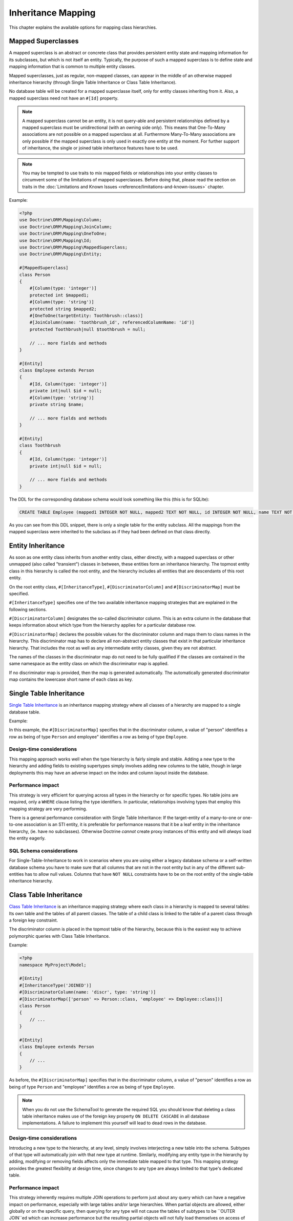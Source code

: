 Inheritance Mapping
===================

This chapter explains the available options for mapping class
hierarchies.

Mapped Superclasses
-------------------

A mapped superclass is an abstract or concrete class that provides
persistent entity state and mapping information for its subclasses,
but which is not itself an entity. Typically, the purpose of such a
mapped superclass is to define state and mapping information that
is common to multiple entity classes.

Mapped superclasses, just as regular, non-mapped classes, can
appear in the middle of an otherwise mapped inheritance hierarchy
(through Single Table Inheritance or Class Table Inheritance).

No database table will be created for a mapped superclasse itself,
only for entity classes inheriting from it. Also, a mapped superclass
need not have an ``#[Id]`` property.

.. note::

    A mapped superclass cannot be an entity, it is not query-able and
    persistent relationships defined by a mapped superclass must be
    unidirectional (with an owning side only). This means that One-To-Many
    associations are not possible on a mapped superclass at all.
    Furthermore Many-To-Many associations are only possible if the
    mapped superclass is only used in exactly one entity at the moment.
    For further support of inheritance, the single or
    joined table inheritance features have to be used.

.. note::

    You may be tempted to use traits to mix mapped fields or relationships
    into your entity classes to circumvent some of the limitations of
    mapped superclasses. Before doing that, please read the section on traits
    in the :doc:`Limitations and Known Issues <reference/limitations-and-known-issues>` chapter.

Example:

.. code-block:: php

    <?php
    use Doctrine\ORM\Mapping\Column;
    use Doctrine\ORM\Mapping\JoinColumn;
    use Doctrine\ORM\Mapping\OneToOne;
    use Doctrine\ORM\Mapping\Id;
    use Doctrine\ORM\Mapping\MappedSuperclass;
    use Doctrine\ORM\Mapping\Entity;

    #[MappedSuperclass]
    class Person
    {
        #[Column(type: 'integer')]
        protected int $mapped1;
        #[Column(type: 'string')]
        protected string $mapped2;
        #[OneToOne(targetEntity: Toothbrush::class)]
        #[JoinColumn(name: 'toothbrush_id', referencedColumnName: 'id')]
        protected Toothbrush|null $toothbrush = null;

        // ... more fields and methods
    }

    #[Entity]
    class Employee extends Person
    {
        #[Id, Column(type: 'integer')]
        private int|null $id = null;
        #[Column(type: 'string')]
        private string $name;

        // ... more fields and methods
    }

    #[Entity]
    class Toothbrush
    {
        #[Id, Column(type: 'integer')]
        private int|null $id = null;

        // ... more fields and methods
    }

The DDL for the corresponding database schema would look something
like this (this is for SQLite):

.. code-block:: sql

    CREATE TABLE Employee (mapped1 INTEGER NOT NULL, mapped2 TEXT NOT NULL, id INTEGER NOT NULL, name TEXT NOT NULL, toothbrush_id INTEGER DEFAULT NULL, PRIMARY KEY(id))

As you can see from this DDL snippet, there is only a single table
for the entity subclass. All the mappings from the mapped
superclass were inherited to the subclass as if they had been
defined on that class directly.

Entity Inheritance
------------------

As soon as one entity class inherits from another entity class, either
directly, with a mapped superclass or other unmapped (also called
"transient") classes in between, these entities form an inheritance
hierarchy. The topmost entity class in this hierarchy is called the
root entity, and the hierarchy includes all entities that are
descendants of this root entity.

On the root entity class, ``#[InheritanceType]``,
``#[DiscriminatorColumn]`` and ``#[DiscriminatorMap]`` must be specified.

``#[InheritanceType]`` specifies one of the two available inheritance
mapping strategies that are explained in the following sections.

``#[DiscriminatorColumn]`` designates the so-called discriminator column.
This is an extra column in the database that keeps information about which
type from the hierarchy applies for a particular database row.

``#[DiscriminatorMap]`` declares the possible values for the discriminator
column and maps them to class names in the hierarchy. This discriminator map
has to declare all non-abstract entity classes that exist in that particular
inheritance hierarchy. That includes the root as well as any intermediate
entity classes, given they are not abstract.

The names of the classes in the discriminator map do not need to be fully
qualified if the classes are contained in the same namespace as the entity
class on which the discriminator map is applied.

If no discriminator map is provided, then the map is generated
automatically. The automatically generated discriminator map contains the
lowercase short name of each class as key.

Single Table Inheritance
------------------------

`Single Table Inheritance <https://martinfowler.com/eaaCatalog/singleTableInheritance.html>`_
is an inheritance mapping strategy where all classes of a hierarchy are
mapped to a single database table.

Example:

.. configuration-block::

    .. code-block:: attribute

        <?php
        namespace MyProject\Model;

        #[Entity]
        #[InheritanceType('SINGLE_TABLE')]
        #[DiscriminatorColumn(name: 'discr', type: 'string')]
        #[DiscriminatorMap(['person' => Person::class, 'employee' => Employee::class])]
        class Person
        {
            // ...
        }

        #[Entity]
        class Employee extends Person
        {
            // ...
        }

    .. code-block:: annotation

        <?php
        namespace MyProject\Model;

        /**
         * @Entity
         * @InheritanceType("SINGLE_TABLE")
         * @DiscriminatorColumn(name="discr", type="string")
         * @DiscriminatorMap({"person" = "Person", "employee" = "Employee"})
         */
        class Person
        {
            // ...
        }

        /**
         * @Entity
         */
        class Employee extends Person
        {
            // ...
        }

    .. code-block:: yaml

        MyProject\Model\Person:
          type: entity
          inheritanceType: SINGLE_TABLE
          discriminatorColumn:
            name: discr
            type: string
          discriminatorMap:
            person: Person
            employee: Employee

        MyProject\Model\Employee:
          type: entity

In this example, the ``#[DiscriminatorMap]`` specifies that in the
discriminator column, a value of "person" identifies a row as being of type
``Person`` and employee" identifies a row as being of type ``Employee``.

Design-time considerations
~~~~~~~~~~~~~~~~~~~~~~~~~~

This mapping approach works well when the type hierarchy is fairly
simple and stable. Adding a new type to the hierarchy and adding
fields to existing supertypes simply involves adding new columns to
the table, though in large deployments this may have an adverse
impact on the index and column layout inside the database.

Performance impact
~~~~~~~~~~~~~~~~~~

This strategy is very efficient for querying across all types in
the hierarchy or for specific types. No table joins are required,
only a ``WHERE`` clause listing the type identifiers. In particular,
relationships involving types that employ this mapping strategy are
very performing.

There is a general performance consideration with Single Table
Inheritance: If the target-entity of a many-to-one or one-to-one
association is an STI entity, it is preferable for performance reasons that it
be a leaf entity in the inheritance hierarchy, (ie. have no subclasses).
Otherwise Doctrine *cannot* create proxy instances
of this entity and will *always* load the entity eagerly.

SQL Schema considerations
~~~~~~~~~~~~~~~~~~~~~~~~~

For Single-Table-Inheritance to work in scenarios where you are
using either a legacy database schema or a self-written database
schema you have to make sure that all columns that are not in the
root entity but in any of the different sub-entities has to allow
null values. Columns that have ``NOT NULL`` constraints have to be on
the root entity of the single-table inheritance hierarchy.

Class Table Inheritance
-----------------------

`Class Table Inheritance <https://martinfowler.com/eaaCatalog/classTableInheritance.html>`_
is an inheritance mapping strategy where each class in a hierarchy
is mapped to several tables: Its own table and the tables of all
parent classes. The table of a child class is linked to the table
of a parent class through a foreign key constraint.

The discriminator column is placed in the topmost table of the hierarchy,
because this is the easiest way to achieve polymorphic queries with Class
Table Inheritance.

Example:

.. code-block:: php

    <?php
    namespace MyProject\Model;

    #[Entity]
    #[InheritanceType('JOINED')]
    #[DiscriminatorColumn(name: 'discr', type: 'string')]
    #[DiscriminatorMap(['person' => Person::class, 'employee' => Employee::class])]
    class Person
    {
        // ...
    }

    #[Entity]
    class Employee extends Person
    {
        // ...
    }

As before, the ``#[DiscriminatorMap]`` specifies that in the
discriminator column, a value of "person" identifies a row as being of type
``Person`` and "employee" identifies a row as being of type ``Employee``.

.. note::

    When you do not use the SchemaTool to generate the
    required SQL you should know that deleting a class table
    inheritance makes use of the foreign key property
    ``ON DELETE CASCADE`` in all database implementations. A failure to
    implement this yourself will lead to dead rows in the database.


Design-time considerations
~~~~~~~~~~~~~~~~~~~~~~~~~~

Introducing a new type to the hierarchy, at any level, simply
involves interjecting a new table into the schema. Subtypes of that
type will automatically join with that new type at runtime.
Similarly, modifying any entity type in the hierarchy by adding,
modifying or removing fields affects only the immediate table
mapped to that type. This mapping strategy provides the greatest
flexibility at design time, since changes to any type are always
limited to that type's dedicated table.

Performance impact
~~~~~~~~~~~~~~~~~~

This strategy inherently requires multiple JOIN operations to
perform just about any query which can have a negative impact on
performance, especially with large tables and/or large hierarchies.
When partial objects are allowed, either globally or on the
specific query, then querying for any type will not cause the
tables of subtypes to be ``OUTER JOIN``ed which can increase
performance but the resulting partial objects will not fully load
themselves on access of any subtype fields, so accessing fields of
subtypes after such a query is not safe.

There is a general performance consideration with Class Table
Inheritance: If the target-entity of a many-to-one or one-to-one
association is a CTI entity, it is preferable for performance reasons that it
be a leaf entity in the inheritance hierarchy, ie. have no subclasses.
Otherwise Doctrine *cannot* create proxy instances
of this entity and will *always* load the entity eagerly.

There is also another important performance consideration that it is *not possible*
to query for the base entity without any ``LEFT JOIN``s to the sub-types.

SQL Schema considerations
~~~~~~~~~~~~~~~~~~~~~~~~~

For each entity in the Class-Table Inheritance hierarchy all the
mapped fields have to be columns on the table of this entity.
Additionally each child table has to have an id column that matches
the id column definition on the root table (except for any sequence
or auto-increment details). Furthermore each child table has to
have a foreign key pointing from the id column to the root table id
column and cascading on delete.

.. _inheritence_mapping_overrides:

Overrides
---------

Overrides can only be applied to entities that extend a mapped superclass or
use traits. They are used to override a mapping for an entity field or
relationship defined in that mapped superclass or trait.

It is not supported to use overrides in entity inheritance scenarios.


Association Override
~~~~~~~~~~~~~~~~~~~~
Override a mapping for an entity relationship.

Could be used by an entity that extends a mapped superclass
to override a relationship mapping defined by the mapped superclass.

Example:

.. configuration-block::

    .. code-block:: attribute

        <?php
        // user mapping
        namespace MyProject\Model;

        #[MappedSuperclass]
        class User
        {
            // other fields mapping

            /** @var Collection<int, Group> */
            #[JoinTable(name: 'users_groups')]
            #[JoinColumn(name: 'user_id', referencedColumnName: 'id')]
            #[InverseJoinColumn(name: 'group_id', referencedColumnName: 'id')]
            #[ManyToMany(targetEntity: 'Group', inversedBy: 'users')]
            protected Collection $groups;

            #[ManyToOne(targetEntity: 'Address')]
            #[JoinColumn(name: 'address_id', referencedColumnName: 'id')]
            protected Address|null $address = null;
        }

        // admin mapping
        namespace MyProject\Model;

        #[Entity]
        #[AssociationOverrides([
            new AssociationOverride(
                name: 'groups',
                joinTable: new JoinTable(
                    name: 'users_admingroups',
                ),
                joinColumns: [new JoinColumn(name: 'adminuser_id')],
                inverseJoinColumns: [new JoinColumn(name: 'admingroup_id')]
            ),
            new AssociationOverride(
                name: 'address',
                joinColumns: [new JoinColumn(name: 'adminaddress_id', referencedColumnName: 'id')]
            )
        ])]
        class Admin extends User
        {
        }

    .. code-block:: annotation

        <?php
        // user mapping
        namespace MyProject\Model;
        /**
         * @MappedSuperclass
         */
        class User
        {
            // other fields mapping

            /**
             * @ManyToMany(targetEntity="Group", inversedBy="users")
             * @JoinTable(name="users_groups",
             *  joinColumns={@JoinColumn(name="user_id", referencedColumnName="id")},
             *  inverseJoinColumns={@JoinColumn(name="group_id", referencedColumnName="id")}
             * )
             * @var Collection<int, Group>
             */
            protected Collection $groups;

            /**
             * @ManyToOne(targetEntity="Address")
             * @JoinColumn(name="address_id", referencedColumnName="id")
             */
            protected Address|null $address = null;
        }

        // admin mapping
        namespace MyProject\Model;
        /**
         * @Entity
         * @AssociationOverrides({
         *      @AssociationOverride(name="groups",
         *          joinTable=@JoinTable(
         *              name="users_admingroups",
         *              joinColumns=@JoinColumn(name="adminuser_id"),
         *              inverseJoinColumns=@JoinColumn(name="admingroup_id")
         *          )
         *      ),
         *      @AssociationOverride(name="address",
         *          joinColumns=@JoinColumn(
         *              name="adminaddress_id", referencedColumnName="id"
         *          )
         *      )
         * })
         */
        class Admin extends User
        {
        }

    .. code-block:: xml

        <!-- user mapping -->
        <doctrine-mapping>
          <mapped-superclass name="MyProject\Model\User">
                <!-- other fields mapping -->
                <many-to-many field="groups" target-entity="Group" inversed-by="users">
                    <cascade>
                        <cascade-persist/>
                        <cascade-merge/>
                        <cascade-detach/>
                    </cascade>
                    <join-table name="users_groups">
                        <join-columns>
                            <join-column name="user_id" referenced-column-name="id" />
                        </join-columns>
                        <inverse-join-columns>
                            <join-column name="group_id" referenced-column-name="id" />
                        </inverse-join-columns>
                    </join-table>
                </many-to-many>
            </mapped-superclass>
        </doctrine-mapping>

        <!-- admin mapping -->
        <doctrine-mapping>
            <entity name="MyProject\Model\Admin">
                <association-overrides>
                    <association-override name="groups">
                        <join-table name="users_admingroups">
                            <join-columns>
                                <join-column name="adminuser_id"/>
                            </join-columns>
                            <inverse-join-columns>
                                <join-column name="admingroup_id"/>
                            </inverse-join-columns>
                        </join-table>
                    </association-override>
                    <association-override name="address">
                        <join-columns>
                            <join-column name="adminaddress_id" referenced-column-name="id"/>
                        </join-columns>
                    </association-override>
                </association-overrides>
            </entity>
        </doctrine-mapping>
    .. code-block:: yaml

        # user mapping
        MyProject\Model\User:
          type: mappedSuperclass
          # other fields mapping
          manyToOne:
            address:
              targetEntity: Address
              joinColumn:
                name: address_id
                referencedColumnName: id
              cascade: [ persist, merge ]
          manyToMany:
            groups:
              targetEntity: Group
              joinTable:
                name: users_groups
                joinColumns:
                  user_id:
                    referencedColumnName: id
                inverseJoinColumns:
                  group_id:
                    referencedColumnName: id
              cascade: [ persist, merge, detach ]

        # admin mapping
        MyProject\Model\Admin:
          type: entity
          associationOverride:
            address:
              joinColumn:
                adminaddress_id:
                  name: adminaddress_id
                  referencedColumnName: id
            groups:
              joinTable:
                name: users_admingroups
                joinColumns:
                  adminuser_id:
                    referencedColumnName: id
                inverseJoinColumns:
                  admingroup_id:
                    referencedColumnName: id


Things to note:

-  The "association override" specifies the overrides based on the property
 name.
-  This feature is available for all kind of associations (OneToOne, OneToMany, ManyToOne, ManyToMany).
-  The association type *cannot* be changed.
-  The override could redefine the ``joinTables`` or ``joinColumns`` depending on the association type.
-  The override could redefine ``inversedBy`` to reference more than one extended entity.
-  The override could redefine fetch to modify the fetch strategy of the extended entity.

Attribute Override
~~~~~~~~~~~~~~~~~~~~
Override the mapping of a field.

Could be used by an entity that extends a mapped superclass to override a field mapping defined by the mapped superclass.

.. configuration-block::

    .. code-block:: attribute

        <?php
        // user mapping
        namespace MyProject\Model;

        #[MappedSuperclass]
        class User
        {
            #[Id, GeneratedValue, Column(type: 'integer', name: 'user_id', length: 150)]
            protected int|null $id = null;

            #[Column(name: 'user_name', nullable: true, unique: false, length: 250)]
            protected string $name;

            // other fields mapping
        }

        // guest mapping
        namespace MyProject\Model;
        #[Entity]
        #[AttributeOverrides([
            new AttributeOverride(
                name: 'id',
                column: new Column(
                    name: 'guest_id',
                    type: 'integer',
                    length: 140
                )
            ),
            new AttributeOverride(
                name: 'name',
                column: new Column(
                    name: 'guest_name',
                    nullable: false,
                    unique: true,
                    length: 240
                )
            )
        ])]
        class Guest extends User
        {
        }

    .. code-block:: annotation

        <?php
        // user mapping
        namespace MyProject\Model;
        /**
         * @MappedSuperclass
         */
        class User
        {
            /** @Id @GeneratedValue @Column(type="integer", name="user_id", length=150) */
            protected int|null $id = null;

            /** @Column(name="user_name", nullable=true, unique=false, length=250) */
            protected string $name;

            // other fields mapping
        }

        // guest mapping
        namespace MyProject\Model;
        /**
         * @Entity
         * @AttributeOverrides({
         *      @AttributeOverride(name="id",
         *          column=@Column(
         *              name     = "guest_id",
         *              type     = "integer",
         *              length   = 140
         *          )
         *      ),
         *      @AttributeOverride(name="name",
         *          column=@Column(
         *              name     = "guest_name",
         *              nullable = false,
         *              unique   = true,
         *              length   = 240
         *          )
         *      )
         * })
         */
        class Guest extends User
        {
        }

    .. code-block:: xml

        <!-- user mapping -->
        <doctrine-mapping>
          <mapped-superclass name="MyProject\Model\User">
                <id name="id" type="integer" column="user_id" length="150">
                    <generator strategy="AUTO"/>
                </id>
                <field name="name" column="user_name" type="string" length="250" nullable="true" unique="false" />
                <many-to-one field="address" target-entity="Address">
                    <cascade>
                        <cascade-persist/>
                        <cascade-merge/>
                    </cascade>
                    <join-column name="address_id" referenced-column-name="id"/>
                </many-to-one>
                <!-- other fields mapping -->
            </mapped-superclass>
        </doctrine-mapping>

        <!-- admin mapping -->
        <doctrine-mapping>
            <entity name="MyProject\Model\Guest">
                <attribute-overrides>
                    <attribute-override name="id">
                        <field column="guest_id" length="140"/>
                    </attribute-override>
                    <attribute-override name="name">
                        <field column="guest_name" type="string" length="240" nullable="false" unique="true" />
                    </attribute-override>
                </attribute-overrides>
            </entity>
        </doctrine-mapping>
    .. code-block:: yaml

        # user mapping
        MyProject\Model\User:
          type: mappedSuperclass
          id:
            id:
              type: integer
              column: user_id
              length: 150
              generator:
                strategy: AUTO
          fields:
            name:
              type: string
              column: user_name
              length: 250
              nullable: true
              unique: false
          #other fields mapping


        # guest mapping
        MyProject\Model\Guest:
          type: entity
          attributeOverride:
            id:
              column: guest_id
              type: integer
              length: 140
            name:
              column: guest_name
              type: string
              length: 240
              nullable: false
              unique: true

Things to note:

-  The "attribute override" specifies the overrides based on the property name.
-  The column type *cannot* be changed. If the column type is not equal, you get a ``MappingException``.
-  The override can redefine all the attributes except the type.

Query the Type
--------------

It may happen that the entities of a special type should be queried. Because there
is no direct access to the discriminator column, Doctrine provides the
``INSTANCE OF`` construct.

The following example shows how to use ``INSTANCE OF``. There is a three level hierarchy
with a base entity ``NaturalPerson`` which is extended by ``Staff`` which in turn
is extended by ``Technician``.

Querying for the staffs without getting any technicians can be achieved by this DQL:

.. code-block:: php

    <?php
    $query = $em->createQuery("SELECT staff FROM MyProject\Model\Staff staff WHERE staff NOT INSTANCE OF MyProject\Model\Technician");
    $staffs = $query->getResult();

